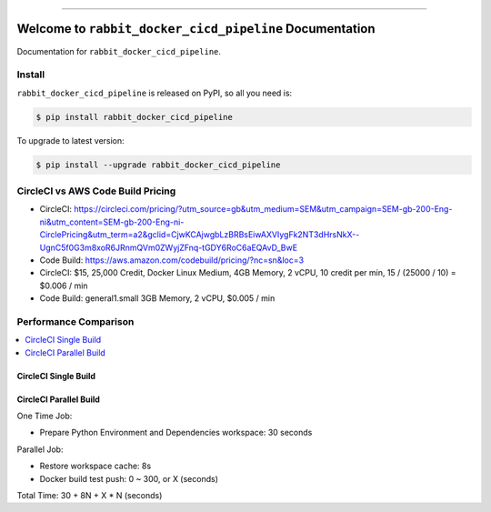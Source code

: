 
.. image:: https://travis-ci.org/MacHu-GWU/rabbit_docker_cicd_pipeline-project.svg?branch=master
    :target: https://travis-ci.org/MacHu-GWU/rabbit_docker_cicd_pipeline-project?branch=master

.. image:: https://codecov.io/gh/MacHu-GWU/rabbit_docker_cicd_pipeline-project/branch/master/graph/badge.svg
    :target: https://codecov.io/gh/MacHu-GWU/rabbit_docker_cicd_pipeline-project

.. image:: https://img.shields.io/pypi/v/rabbit_docker_cicd_pipeline.svg
    :target: https://pypi.python.org/pypi/rabbit_docker_cicd_pipeline

.. image:: https://img.shields.io/pypi/l/rabbit_docker_cicd_pipeline.svg
    :target: https://pypi.python.org/pypi/rabbit_docker_cicd_pipeline

.. image:: https://img.shields.io/pypi/pyversions/rabbit_docker_cicd_pipeline.svg
    :target: https://pypi.python.org/pypi/rabbit_docker_cicd_pipeline

.. image:: https://img.shields.io/badge/STAR_Me_on_GitHub!--None.svg?style=social
    :target: https://github.com/MacHu-GWU/rabbit_docker_cicd_pipeline-project

------


.. image:: https://img.shields.io/badge/Link-Document-blue.svg
    :target: http://rabbit_docker_cicd_pipeline.my-docs.com/index.html

.. image:: https://img.shields.io/badge/Link-API-blue.svg
    :target: http://rabbit_docker_cicd_pipeline.my-docs.com/py-modindex.html

.. image:: https://img.shields.io/badge/Link-Source_Code-blue.svg
    :target: http://rabbit_docker_cicd_pipeline.my-docs.com/py-modindex.html

.. image:: https://img.shields.io/badge/Link-Install-blue.svg
    :target: `install`_

.. image:: https://img.shields.io/badge/Link-GitHub-blue.svg
    :target: https://github.com/MacHu-GWU/rabbit_docker_cicd_pipeline-project

.. image:: https://img.shields.io/badge/Link-Submit_Issue-blue.svg
    :target: https://github.com/MacHu-GWU/rabbit_docker_cicd_pipeline-project/issues

.. image:: https://img.shields.io/badge/Link-Request_Feature-blue.svg
    :target: https://github.com/MacHu-GWU/rabbit_docker_cicd_pipeline-project/issues

.. image:: https://img.shields.io/badge/Link-Download-blue.svg
    :target: https://pypi.org/pypi/rabbit_docker_cicd_pipeline#files


Welcome to ``rabbit_docker_cicd_pipeline`` Documentation
==============================================================================

Documentation for ``rabbit_docker_cicd_pipeline``.


.. _install:

Install
------------------------------------------------------------------------------

``rabbit_docker_cicd_pipeline`` is released on PyPI, so all you need is:

.. code-block:: console

    $ pip install rabbit_docker_cicd_pipeline

To upgrade to latest version:

.. code-block:: console

    $ pip install --upgrade rabbit_docker_cicd_pipeline


CircleCI vs AWS Code Build Pricing
------------------------------------------------------------------------------

- CircleCI: https://circleci.com/pricing/?utm_source=gb&utm_medium=SEM&utm_campaign=SEM-gb-200-Eng-ni&utm_content=SEM-gb-200-Eng-ni-CirclePricing&utm_term=a2&gclid=CjwKCAjwgbLzBRBsEiwAXVIygFk2NT3dHrsNkX--UgnC5f0G3m8xoR6JRnmQVm0ZWyjZFnq-tGDY6RoC6aEQAvD_BwE
- Code Build: https://aws.amazon.com/codebuild/pricing/?nc=sn&loc=3


- CircleCI: $15, 25,000 Credit, Docker Linux Medium, 4GB Memory, 2 vCPU, 10 credit per min, 15 / (25000 / 10) = $0.006 / min
- Code Build: general1.small 3GB Memory, 2 vCPU, $0.005 / min



Performance Comparison
------------------------------------------------------------------------------

.. contents::
    :depth: 1
    :local:


CircleCI Single Build
~~~~~~~~~~~~~~~~~~~~~~~~~~~~~~~~~~~~~~~~~~~~~~~~~~~~~~~~~~~~~~~~~~~~~~~~~~~~~~


CircleCI Parallel Build
~~~~~~~~~~~~~~~~~~~~~~~~~~~~~~~~~~~~~~~~~~~~~~~~~~~~~~~~~~~~~~~~~~~~~~~~~~~~~~

One Time Job:

- Prepare Python Environment and Dependencies workspace: 30 seconds

Parallel Job:

- Restore workspace cache: 8s
- Docker build test push: 0 ~ 300, or X (seconds)

Total Time: 30 + 8N + X * N (seconds)

